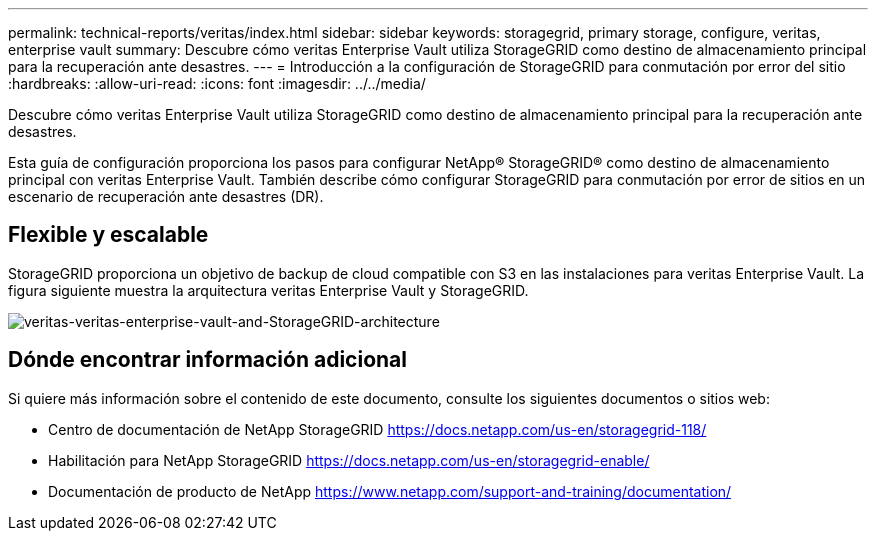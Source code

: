 ---
permalink: technical-reports/veritas/index.html 
sidebar: sidebar 
keywords: storagegrid, primary storage, configure, veritas, enterprise vault 
summary: Descubre cómo veritas Enterprise Vault utiliza StorageGRID como destino de almacenamiento principal para la recuperación ante desastres. 
---
= Introducción a la configuración de StorageGRID para conmutación por error del sitio
:hardbreaks:
:allow-uri-read: 
:icons: font
:imagesdir: ../../media/


[role="lead"]
Descubre cómo veritas Enterprise Vault utiliza StorageGRID como destino de almacenamiento principal para la recuperación ante desastres.

Esta guía de configuración proporciona los pasos para configurar NetApp® StorageGRID® como destino de almacenamiento principal con veritas Enterprise Vault. También describe cómo configurar StorageGRID para conmutación por error de sitios en un escenario de recuperación ante desastres (DR).



== Flexible y escalable

StorageGRID proporciona un objetivo de backup de cloud compatible con S3 en las instalaciones para veritas Enterprise Vault. La figura siguiente muestra la arquitectura veritas Enterprise Vault y StorageGRID.

image:veritas/veritas-enterprise-vault-and-storagegrid-architecture.png["veritas-veritas-enterprise-vault-and-StorageGRID-architecture"]



== Dónde encontrar información adicional

Si quiere más información sobre el contenido de este documento, consulte los siguientes documentos o sitios web:

* Centro de documentación de NetApp StorageGRID https://docs.netapp.com/us-en/storagegrid-118/[]
* Habilitación para NetApp StorageGRID https://docs.netapp.com/us-en/storagegrid-enable/[]
* Documentación de producto de NetApp https://www.netapp.com/support-and-training/documentation/[]

